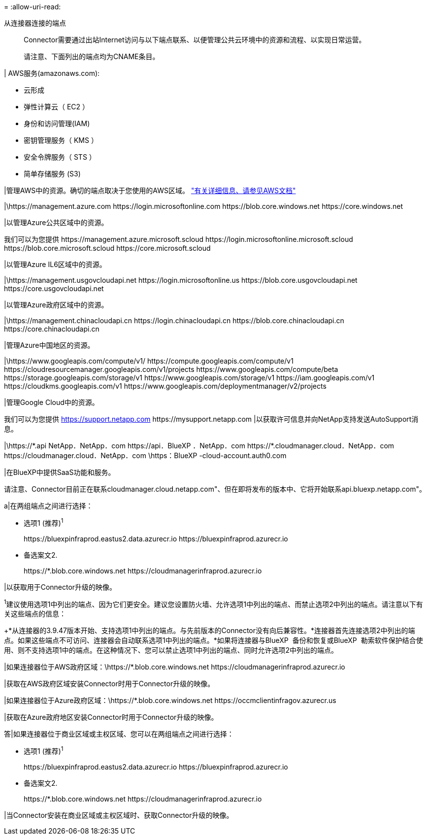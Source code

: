 = 
:allow-uri-read: 


从连接器连接的端点:: Connector需要通过出站Internet访问与以下端点联系、以便管理公共云环境中的资源和流程、以实现日常运营。
+
--
请注意、下面列出的端点均为CNAME条目。

--


| AWS服务(amazonaws.com):

* 云形成
* 弹性计算云（ EC2 ）
* 身份和访问管理(IAM)
* 密钥管理服务（ KMS ）
* 安全令牌服务（ STS ）
* 简单存储服务 (S3)


|管理AWS中的资源。确切的端点取决于您使用的AWS区域。 https://docs.aws.amazon.com/general/latest/gr/rande.html["有关详细信息、请参见AWS文档"^]

|\https://management.azure.com
\https://login.microsoftonline.com
\https://blob.core.windows.net
\https://core.windows.net

|以管理Azure公共区域中的资源。

我们可以为您提供
\https://management.azure.microsoft.scloud
\https://login.microsoftonline.microsoft.scloud
\https://blob.core.microsoft.scloud
\https://core.microsoft.scloud

|以管理Azure IL6区域中的资源。

|\https://management.usgovcloudapi.net
\https://login.microsoftonline.us
\https://blob.core.usgovcloudapi.net
\https://core.usgovcloudapi.net

|以管理Azure政府区域中的资源。

|\https://management.chinacloudapi.cn
\https://login.chinacloudapi.cn
\https://blob.core.chinacloudapi.cn
\https://core.chinacloudapi.cn

|管理Azure中国地区的资源。

|\https://www.googleapis.com/compute/v1/
\https://compute.googleapis.com/compute/v1
\https://cloudresourcemanager.googleapis.com/v1/projects
\https://www.googleapis.com/compute/beta
\https://storage.googleapis.com/storage/v1
\https://www.googleapis.com/storage/v1
\https://iam.googleapis.com/v1
\https://cloudkms.googleapis.com/v1
\https://www.googleapis.com/deploymentmanager/v2/projects

|管理Google Cloud中的资源。

我们可以为您提供
https://support.netapp.com
\https://mysupport.netapp.com |以获取许可信息并向NetApp支持发送AutoSupport消息。

|\https://\*.api NetApp．NetApp．com \https://api．BlueXP ．NetApp．com \https://*.cloudmanager.cloud．NetApp．com \https://cloudmanager.cloud．NetApp．com \https：BlueXP -cloud-account.auth0.com

|在BlueXP中提供SaaS功能和服务。

请注意、Connector目前正在联系cloudmanager.cloud.netapp.com"、但在即将发布的版本中、它将开始联系api.bluexp.netapp.com"。

a|在两组端点之间进行选择：

* 选项1 (推荐)^1^
+
\https://bluexpinfraprod.eastus2.data.azurecr.io \https://bluexpinfraprod.azurecr.io

* 备选案文2.
+
\https://*.blob.core.windows.net \https://cloudmanagerinfraprod.azurecr.io



|以获取用于Connector升级的映像。

^1^建议使用选项1中列出的端点、因为它们更安全。建议您设置防火墙、允许选项1中列出的端点、而禁止选项2中列出的端点。请注意以下有关这些端点的信息：

+*从连接器的3.9.47版本开始、支持选项1中列出的端点。与先前版本的Connector没有向后兼容性。*连接器首先连接选项2中列出的端点。如果这些端点不可访问、连接器会自动联系选项1中列出的端点。*如果将连接器与BlueXP  备份和恢复或BlueXP  勒索软件保护结合使用、则不支持选项1中的端点。在这种情况下、您可以禁止选项1中列出的端点、同时允许选项2中列出的端点。

|如果连接器位于AWS政府区域：\https://*.blob.core.windows.net \https://cloudmanagerinfraprod.azurecr.io

|获取在AWS政府区域安装Connector时用于Connector升级的映像。

|如果连接器位于Azure政府区域：\https://*.blob.core.windows.net \https://occmclientinfragov.azurecr.us

|获取在Azure政府地区安装Connector时用于Connector升级的映像。

答|如果连接器位于商业区域或主权区域、您可以在两组端点之间进行选择：

* 选项1 (推荐)^1^
+
\https://bluexpinfraprod.eastus2.data.azurecr.io \https://bluexpinfraprod.azurecr.io

* 备选案文2.
+
\https://*.blob.core.windows.net \https://cloudmanagerinfraprod.azurecr.io



|当Connector安装在商业区域或主权区域时、获取Connector升级的映像。

